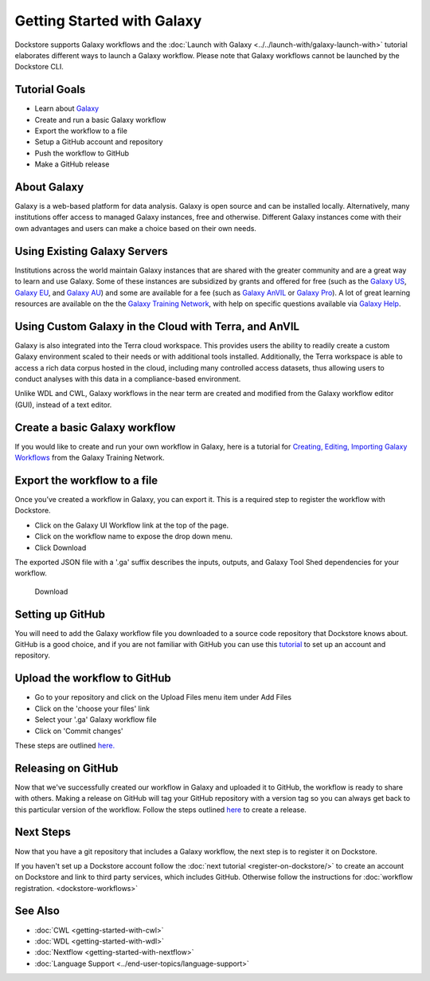 
Getting Started with Galaxy
===========================

Dockstore supports Galaxy workflows and the :doc:`Launch with Galaxy <../../launch-with/galaxy-launch-with>` tutorial elaborates different ways to launch a Galaxy workflow. Please note that Galaxy workflows cannot be launched by the Dockstore CLI.

Tutorial Goals
--------------

-  Learn about `Galaxy <https://training.galaxyproject.org/>`__
-  Create and run a basic Galaxy workflow
-  Export the workflow to a file
-  Setup a GitHub account and repository
-  Push the workflow to GitHub
-  Make a GitHub release

About Galaxy
------------

Galaxy is a web-based platform for data analysis. Galaxy is open source and can be installed locally. Alternatively, many institutions offer access to managed Galaxy instances, free and otherwise. Different Galaxy instances come with their own advantages and users can make a choice based on their own needs.

Using Existing Galaxy Servers
-----------------------------

Institutions across the world maintain Galaxy instances that are shared with the greater community and are a great way to learn and use Galaxy. Some of these instances are subsidized by grants and offered for free (such as the `Galaxy US <https://usegalaxy.org/>`__, `Galaxy EU <https://usegalaxy.eu/>`__, and `Galaxy AU <https://usegalaxy.org.au/>`__) and some are available for a fee (such as `Galaxy AnVIL <https://anvil.terra.bio/>`__ or `Galaxy Pro <https://galaxyworks.io/pricing>`__). A lot of great learning resources are available on the the `Galaxy Training Network <https://training.galaxyproject.org/>`__, with help on specific questions available via `Galaxy Help <https://help.galaxyproject.org/>`__.

Using Custom Galaxy in the Cloud with Terra, and AnVIL
------------------------------------------------------------------------
Galaxy is also integrated into the Terra cloud workspace. This provides users the ability to readily create a custom Galaxy environment scaled to their needs or with additional tools installed. Additionally, the Terra workspace is able to access a rich data corpus hosted in the cloud, including many controlled access datasets, thus allowing users to conduct analyses with this data in a compliance-based environment.

Unlike WDL and CWL, Galaxy workflows in the near term are created and modified from the Galaxy workflow editor (GUI), instead of a text editor.

Create a basic Galaxy workflow
------------------------------

If you would like to create and run your own workflow in Galaxy, here  is a tutorial for `Creating, Editing, Importing Galaxy Workflows <https://training.galaxyproject.org/training-material/topics/galaxy-interface/tutorials/workflow-editor/tutorial.html>`__ from the Galaxy Training Network.

Export the workflow to a file
-----------------------------

Once you’ve created a workflow in Galaxy, you can export it. This is a required step to register the workflow with Dockstore.

- Click on the Galaxy UI Workflow link at the top of the page.
- Click on the workflow name to expose the drop down menu.
- Click Download

The exported JSON file with a '.ga' suffix describes the inputs,
outputs, and Galaxy Tool Shed dependencies for your workflow.


.. figure:: /assets/images/docs/galaxy_download.png
   :alt: Download

   Download

Setting up GitHub
-----------------

You will need to add the Galaxy workflow file you downloaded to a source code
repository that Dockstore knows about. GitHub is a good choice, and if you
are not familiar with GitHub you can use this
`tutorial <https://guides.github.com/activities/hello-world/>`__ to set up
an account and repository.

Upload the workflow to GitHub
-----------------------------

- Go to your repository and click on the Upload Files menu item under Add Files
- Click on the 'choose your files' link
- Select your '.ga' Galaxy workflow file
- Click on 'Commit changes'

These steps are outlined `here. <https://docs.github.com/en/github/managing-files-in-a-repository/adding-a-file-to-a-repository>`__

Releasing on GitHub
-------------------

Now that we've successfully created our workflow in Galaxy and uploaded it to GitHub, the
workflow is ready to share with others. Making a release on GitHub will tag
your GitHub repository with a version tag so you can always get back to
this particular version of the workflow. Follow the steps outlined `here <https://docs.github.com/en/github/administering-a-repository/managing-releases-in-a-repository>`__ to create a release.

Next Steps
----------

Now that you have a git repository that includes a Galaxy workflow, the next step is to
register it on Dockstore.

If you haven't set up a Dockstore account follow the :doc:`next tutorial <register-on-dockstore/>` to create an
account on Dockstore and link to third party services, which includes GitHub.
Otherwise follow the instructions for :doc:`workflow registration. <dockstore-workflows>`

See Also
--------
- :doc:`CWL <getting-started-with-cwl>`
- :doc:`WDL <getting-started-with-wdl>`
- :doc:`Nextflow <getting-started-with-nextflow>`
- :doc:`Language Support <../end-user-topics/language-support>`

